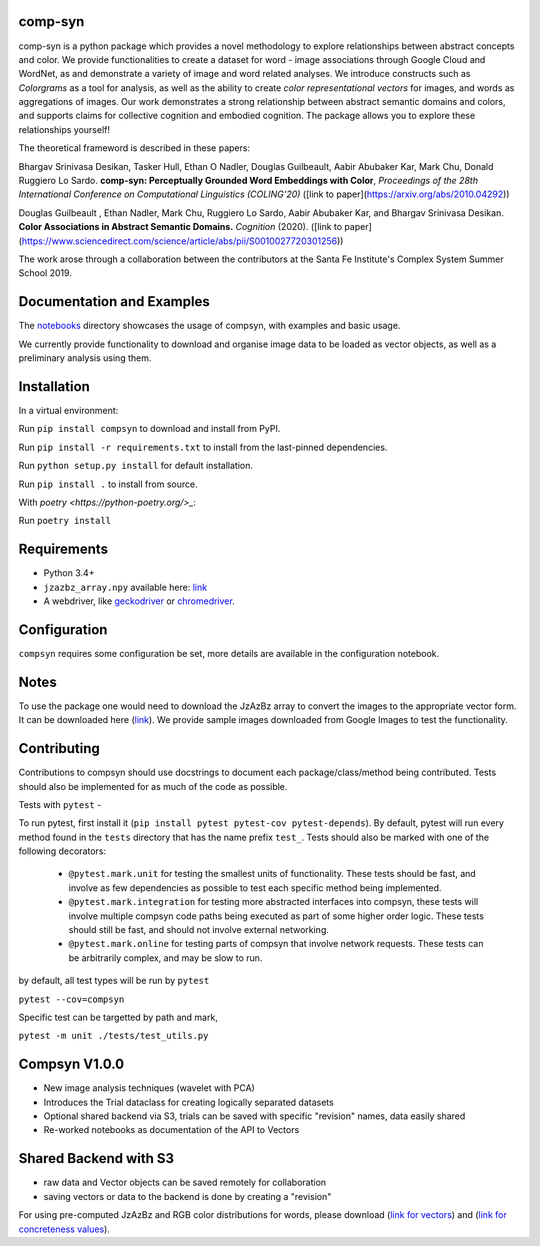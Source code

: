 comp-syn
~~~~~~~~

comp-syn is a python package which provides a novel methodology to explore relationships between abstract concepts and color. We provide functionalities to create a dataset for word - image associations through Google Cloud and WordNet, as and demonstrate a variety of image and word related analyses. We introduce constructs such as *Colorgrams* as a tool for analysis, as well as the ability to create *color representational vectors* for images, and words as aggregations of images. Our work demonstrates a strong relationship between abstract semantic domains and colors, and supports claims for collective cognition and embodied cognition. The package allows you to explore these relationships yourself!

The theoretical frameword is described in these papers:

Bhargav Srinivasa Desikan, Tasker Hull, Ethan O Nadler, Douglas Guilbeault, Aabir Abubaker Kar, Mark Chu, Donald Ruggiero Lo Sardo. **comp-syn: Perceptually Grounded Word Embeddings with Color**, *Proceedings of the 28th International Conference on Computational Linguistics (COLING'20)* ([link to paper](https://arxiv.org/abs/2010.04292))

Douglas Guilbeault , Ethan Nadler, Mark Chu, Ruggiero Lo Sardo, Aabir Abubaker Kar, and Bhargav Srinivasa Desikan. **Color Associations in Abstract Semantic Domains.** *Cognition* (2020). ([link to paper](https://www.sciencedirect.com/science/article/abs/pii/S0010027720301256))

The work arose through a collaboration between the contributors at the Santa Fe Institute's Complex System Summer School 2019. 


Documentation and Examples
~~~~~~~~~~~~~~~~~~~~~~~~~~

The
`notebooks <https://github.com/comp-syn/comp-syn/tree/master/notebooks>`__
directory showcases the usage of compsyn, with examples and basic usage.

We currently provide functionality to download and organise image data to be loaded as vector objects, as well as a preliminary analysis using them.


Installation
~~~~~~~~~~~~

In a virtual environment:

Run ``pip install compsyn`` to download and install from PyPI.

Run ``pip install -r requirements.txt`` to install from the last-pinned dependencies.

Run ``python setup.py install`` for default installation.

Run ``pip install .`` to install from source.

With `poetry <https://python-poetry.org/>_`:

Run ``poetry install``


Requirements
~~~~~~~~~~~~

-  Python 3.4+
-  ``jzazbz_array.npy`` available here: `link <https://drive.google.com/file/d/1wspjIBzzvO-ZQbiQs3jgN4UETMxTVD2c/view>`_ 
-  A webdriver, like `geckodriver <https://github.com/mozilla/geckodriver/releases>`_ or `chromedriver <https://chromedriver.chromium.org/>`_.


Configuration
~~~~~~~~~~~~~

``compsyn`` requires some configuration be set, more details are available in the configuration notebook.

Notes
~~~~~

To use the package one would need to download the JzAzBz array to convert the images to the appropriate vector form. It can be downloaded here (`link <https://drive.google.com/file/d/1wspjIBzzvO-ZQbiQs3jgN4UETMxTVD2c/view>`_). We provide sample images downloaded from Google Images to test the functionality.



Contributing
~~~~~~~~~~~~

Contributions to compsyn should use docstrings to document each package/class/method being contributed. Tests should also be implemented for as much of the code as possible.


Tests with ``pytest`` - 

To run pytest, first install it (``pip install pytest pytest-cov pytest-depends``). By default, pytest will run every method found in the ``tests`` directory that has the name prefix ``test_``. Tests should also be marked with one of the following decorators: 

  - ``@pytest.mark.unit`` for testing the smallest units of functionality. These tests should be fast, and involve as few dependencies as possible to test each specific method being implemented.
  - ``@pytest.mark.integration`` for testing more abstracted interfaces into compsyn, these tests will involve multiple compsyn code paths being executed as part of some higher order logic. These tests should still be fast, and should not involve external networking.
  - ``@pytest.mark.online`` for testing parts of compsyn that involve network requests. These tests can be arbitrarily complex, and may be slow to run.

by default, all test types will be run by ``pytest``

``pytest --cov=compsyn``

Specific test can be targetted by path and mark,

``pytest -m unit ./tests/test_utils.py``

Compsyn V1.0.0
~~~~~~~~~~~~~~

- New image analysis techniques (wavelet with PCA)
- Introduces the Trial dataclass for creating logically separated datasets
- Optional shared backend via S3, trials can be saved with specific "revision" names, data easily shared
- Re-worked notebooks as documentation of the API to Vectors


Shared Backend with S3
~~~~~~~~~~~~~~~~~~~~~~

- raw data and Vector objects can be saved remotely for collaboration
- saving vectors or data to the backend is done by creating a "revision"

For using pre-computed JzAzBz and RGB color distributions for words, please download (`link for vectors <https://drive.google.com/file/d/13J3QHn4NPdCTEkTctVYFqfYYJEMAOgAT/view?usp=sharing>`_) and (`link for concreteness values <https://drive.google.com/file/d/1edQaibCW9yCih_pVeeYZWzPlgNZJ4Fzp/view?usp=sharing>`_).

